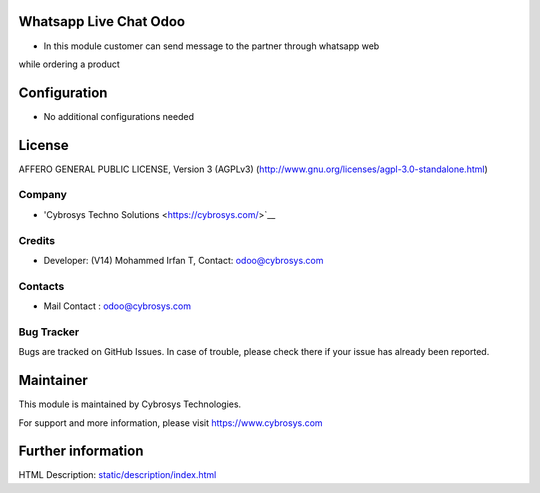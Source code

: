.. image:: https://img.shields.io/badge/license-AGPL--3-blue.svg
    :target: http://www.gnu.org/licenses/agpl-3.0-standalone.html
    :alt: License: AGPL-3

Whatsapp Live Chat Odoo
=======================
* In this module customer can send message to the partner through whatsapp web
while ordering a product

Configuration
=============
* No additional configurations needed

License
=======
AFFERO GENERAL PUBLIC LICENSE, Version 3 (AGPLv3)
(http://www.gnu.org/licenses/agpl-3.0-standalone.html)

Company
-------
* 'Cybrosys Techno Solutions <https://cybrosys.com/>`__

Credits
-------
* Developer: (V14) Mohammed Irfan T, Contact: odoo@cybrosys.com

Contacts
--------
* Mail Contact : odoo@cybrosys.com

Bug Tracker
-----------
Bugs are tracked on GitHub Issues. In case of trouble, please check there if your issue has already been reported.

Maintainer
==========
This module is maintained by Cybrosys Technologies.

For support and more information, please visit https://www.cybrosys.com

Further information
===================
HTML Description: `<static/description/index.html>`__
